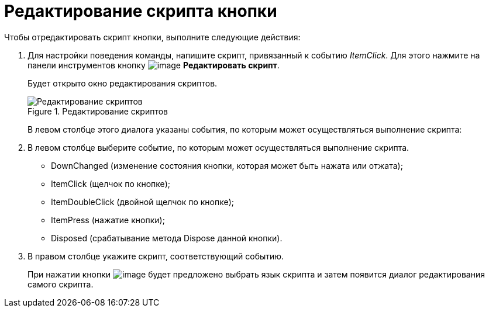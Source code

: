 = Редактирование скрипта кнопки

.Чтобы отредактировать скрипт кнопки, выполните следующие действия:
. Для настройки поведения команды, напишите скрипт, привязанный к событию _ItemClick_. Для этого нажмите на панели инструментов кнопку image:buttons/lay_Ribbon_edit_script.png[image] *Редактировать скрипт*.
+
Будет открыто окно редактирования скриптов.
+
.Редактирование скриптов
image::lay_Script_editor.png[Редактирование скриптов]
+
В левом столбце этого диалога указаны события, по которым может осуществляться выполнение скрипта:
+
. В левом столбце выберите событие, по которым может осуществляться выполнение скрипта.
+
* DownChanged (изменение состояния кнопки, которая может быть нажата или отжата);
* ItemClick (щелчок по кнопке);
* ItemDoubleClick (двойной щелчок по кнопке);
* ItemPress (нажатие кнопки);
* Disposed (срабатывание метода Dispose данной кнопки).
+
. В правом столбце укажите скрипт, соответствующий событию.
+
При нажатии кнопки image:buttons/lay_threedots.png[image] будет предложено выбрать язык скрипта и затем появится диалог редактирования самого скрипта.
